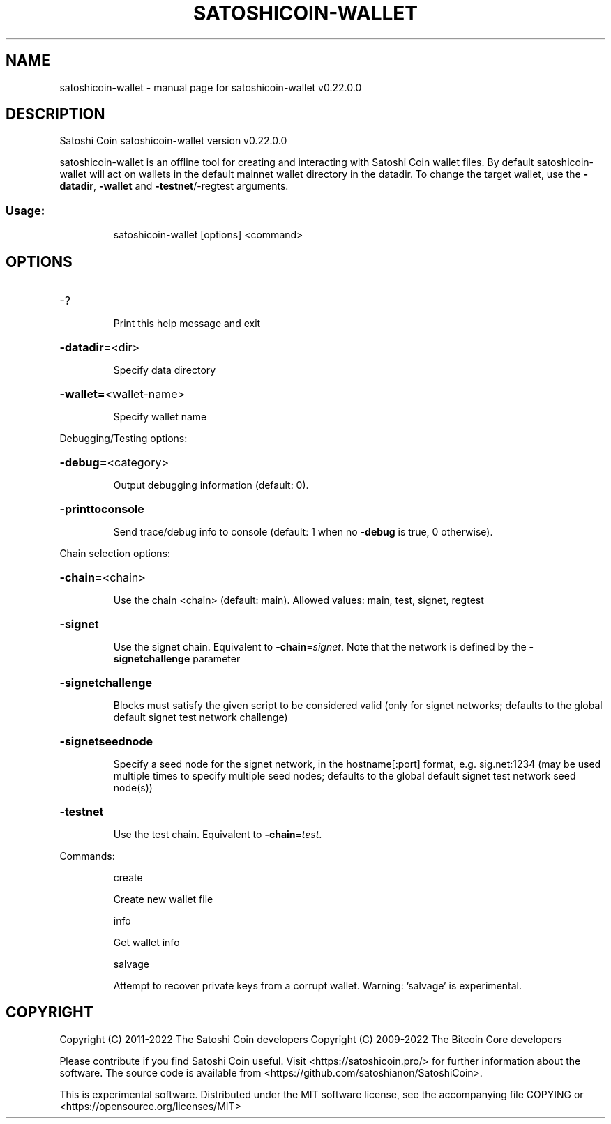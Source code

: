 .\" DO NOT MODIFY THIS FILE!  It was generated by help2man 1.47.13.
.TH SATOSHICOIN-WALLET "1" "January 2024" "satoshicoin-wallet v0.22.0.0" "User Commands"
.SH NAME
satoshicoin-wallet \- manual page for satoshicoin-wallet v0.22.0.0
.SH DESCRIPTION
Satoshi Coin satoshicoin\-wallet version v0.22.0.0
.PP
satoshicoin\-wallet is an offline tool for creating and interacting with Satoshi Coin wallet files.
By default satoshicoin\-wallet will act on wallets in the default mainnet wallet directory in the datadir.
To change the target wallet, use the \fB\-datadir\fR, \fB\-wallet\fR and \fB\-testnet\fR/\-regtest arguments.
.SS "Usage:"
.IP
satoshicoin\-wallet [options] <command>
.SH OPTIONS
.HP
\-?
.IP
Print this help message and exit
.HP
\fB\-datadir=\fR<dir>
.IP
Specify data directory
.HP
\fB\-wallet=\fR<wallet\-name>
.IP
Specify wallet name
.PP
Debugging/Testing options:
.HP
\fB\-debug=\fR<category>
.IP
Output debugging information (default: 0).
.HP
\fB\-printtoconsole\fR
.IP
Send trace/debug info to console (default: 1 when no \fB\-debug\fR is true, 0
otherwise).
.PP
Chain selection options:
.HP
\fB\-chain=\fR<chain>
.IP
Use the chain <chain> (default: main). Allowed values: main, test,
signet, regtest
.HP
\fB\-signet\fR
.IP
Use the signet chain. Equivalent to \fB\-chain\fR=\fI\,signet\/\fR. Note that the network
is defined by the \fB\-signetchallenge\fR parameter
.HP
\fB\-signetchallenge\fR
.IP
Blocks must satisfy the given script to be considered valid (only for
signet networks; defaults to the global default signet test
network challenge)
.HP
\fB\-signetseednode\fR
.IP
Specify a seed node for the signet network, in the hostname[:port]
format, e.g. sig.net:1234 (may be used multiple times to specify
multiple seed nodes; defaults to the global default signet test
network seed node(s))
.HP
\fB\-testnet\fR
.IP
Use the test chain. Equivalent to \fB\-chain\fR=\fI\,test\/\fR.
.PP
Commands:
.IP
create
.IP
Create new wallet file
.IP
info
.IP
Get wallet info
.IP
salvage
.IP
Attempt to recover private keys from a corrupt wallet. Warning:
\&'salvage' is experimental.
.SH COPYRIGHT
Copyright (C) 2011-2022 The Satoshi Coin developers
Copyright (C) 2009-2022 The Bitcoin Core developers

Please contribute if you find Satoshi Coin useful. Visit
<https://satoshicoin.pro/> for further information about the software.
The source code is available from
<https://github.com/satoshianon/SatoshiCoin>.

This is experimental software.
Distributed under the MIT software license, see the accompanying file COPYING
or <https://opensource.org/licenses/MIT>
